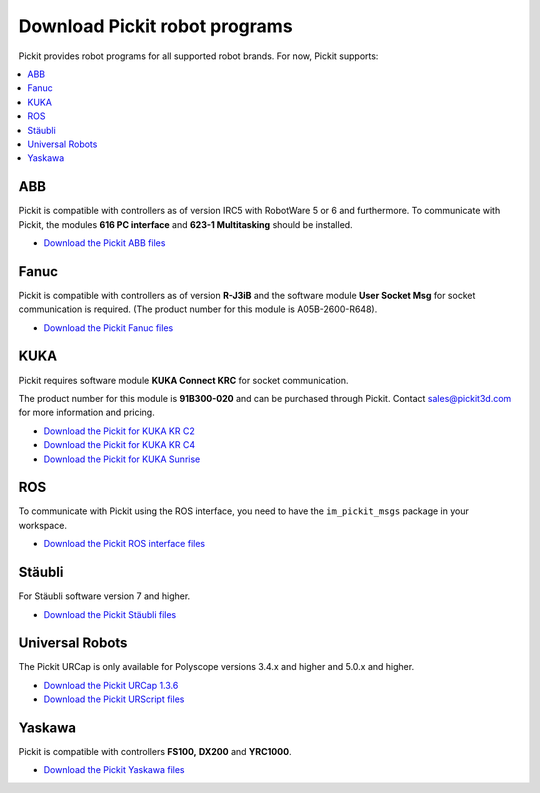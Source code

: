 .. _downloads:

Download Pickit robot programs
===============================

Pickit provides robot programs for all supported robot brands.
For now, Pickit supports:

.. contents::
    :backlinks: top
    :local:
    :depth: 2

ABB
---

Pickit is compatible with controllers as of version IRC5 with RobotWare 5 or 6 and furthermore. To communicate with Pickit, the modules **616 PC interface** and **623-1 Multitasking** should be installed.

-  `Download the Pickit ABB files <https://drive.google.com/uc?export=download&id=1ukWkuIdN2-fLVfCHKOiPRlP0tDADPOcC>`__

Fanuc
-----

Pickit is compatible with controllers as of version **R-J3iB** and the software module **User Socket Msg** for socket communication is required. (The product number for this module is A05B-2600-R648).

- `Download the Pickit Fanuc files <https://drive.google.com/uc?export=download&id=0BzZKo0Mfhw0RMDNULWxxY0dvcG8>`__

KUKA
----

Pickit requires software module **KUKA Connect KRC** for socket communication.

The product number for this module is **91B300-020** and can be purchased through Pickit. Contact sales@pickit3d.com for more information and pricing.

- `Download the Pickit for KUKA KR C2 <https://drive.google.com/uc?export=download&id=1Cp7KWtVswRYPFZ_oy9tgLmQ-kRtohCB5>`__
- `Download the Pickit for KUKA KR C4 <https://drive.google.com/uc?export=download&id=1S0dxAsDy_FPdcXQLuaEbx1t-uFhotXnv>`__
- `Download the Pickit for KUKA Sunrise <https://drive.google.com/uc?export=download&id=0ByhqgEqwu5R8QTlvZy1YcEk1NDQ>`__

ROS
---

To communicate with Pickit using the ROS interface, you need to have the
``im_pickit_msgs`` package in your workspace.

- `Download the Pickit ROS interface files <http://download.pickit3d.com/ros/im_pickit_msgs_v2.1.tar.gz>`__

Stäubli
-------

For Stäubli software version 7 and higher.

- `Download the Pickit Stäubli files <https://drive.google.com/uc?export=download&id=0ByhqgEqwu5R8ZGRrZ1VlVkJkN1E>`__

Universal Robots
----------------

The Pickit URCap is only available for Polyscope versions 3.4.x and higher and 5.0.x and higher.

- `Download the Pickit URCap 1.3.6 <https://drive.google.com/uc?export=download&id=17_Aq7WvMChjbFQksap24_2j3bg3doNDK>`__
- `Download the Pickit URScript files <https://drive.google.com/uc?export=download&id=1VedZYjVvlcyiE4iuqUuF67DsT8545ojU>`__


Yaskawa
-------

Pickit is compatible with controllers **FS100,** **DX200** and **YRC1000**.

- `Download the Pickit Yaskawa files <https://drive.google.com/uc?export=download&id=1Fe1B4TZE9ChA_0wlSMKuhmm9v9f9vJAH>`__

